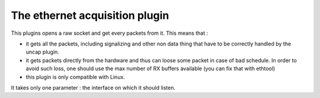 ===============================
The ethernet acquisition plugin
===============================

This plugins opens a raw socket and get every packets from it.
This means that : 

- it gets all the packets, including signalizing and other non data thing that have to be correctly handled by the uncap plugin.
- it gets packets directly from the hardware and thus can loose some packet in case of bad schedule. In order to avoid such loss, one should use the max number of RX buffers available (you can fix that with ethtool)
- this plugin is only compatible with Linux.

It takes only one parameter : the interface on which it should listen.
